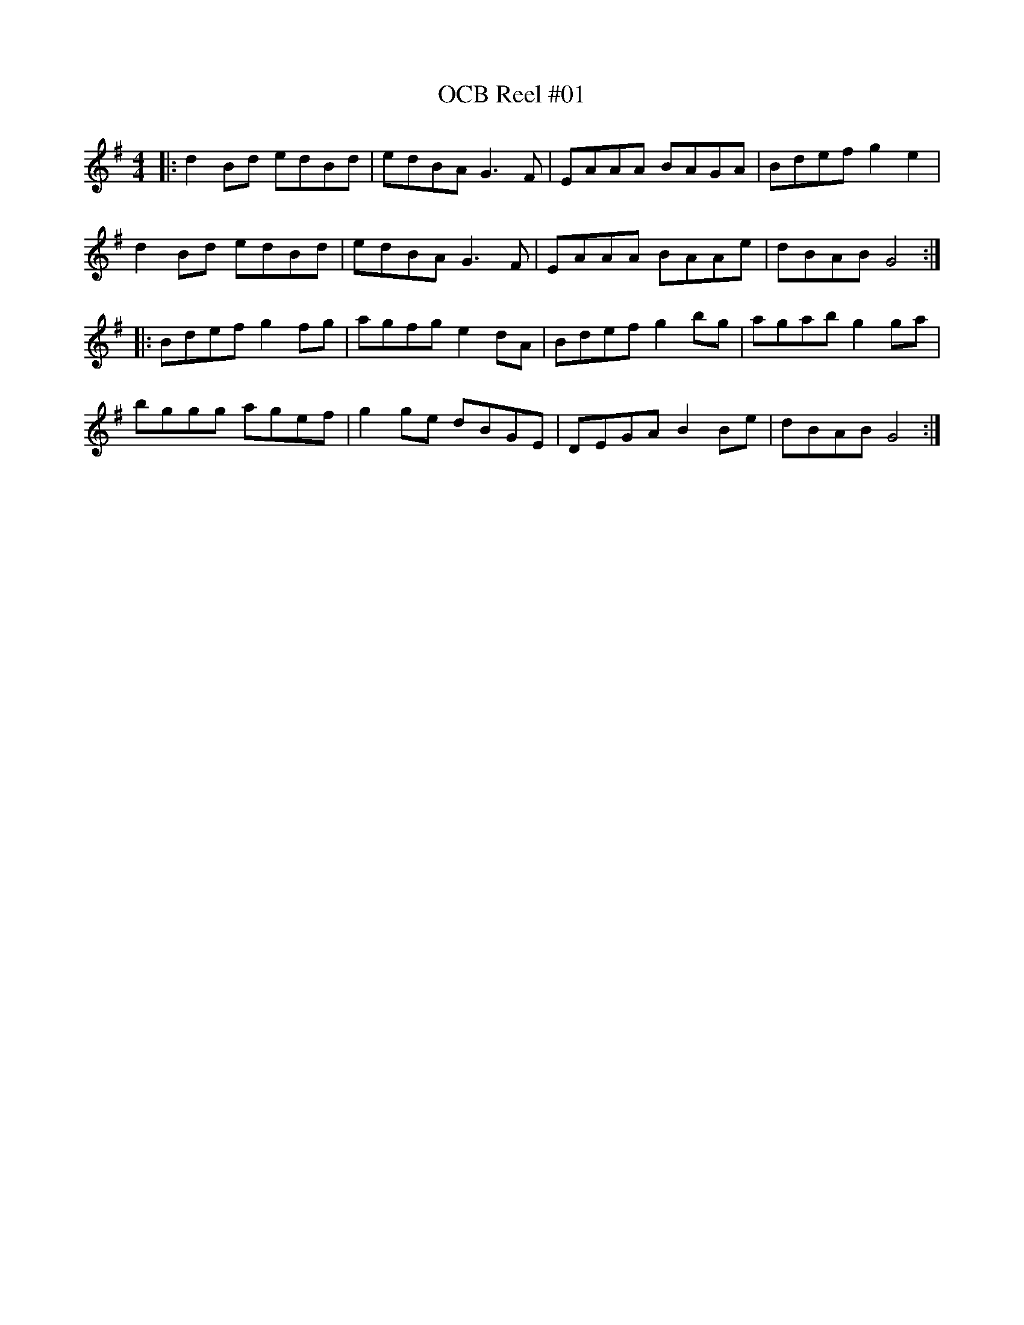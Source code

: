 X: 84
T:OCB Reel #01
R:reel
Z:added by Alf 
M:4/4
L:1/8
K:G
|: d2Bd edBd|edBA G3F|EAAA BAGA|Bdef g2e2|
d2Bd edBd|edBA G3F|EAAA BAAe|dBAB G4:|
|:Bdef g2fg|agfg e2dA|Bdef g2bg|agab g2ga|
bggg agef|g2ge dBGE|DEGA B2Be|dBAB G4:|
